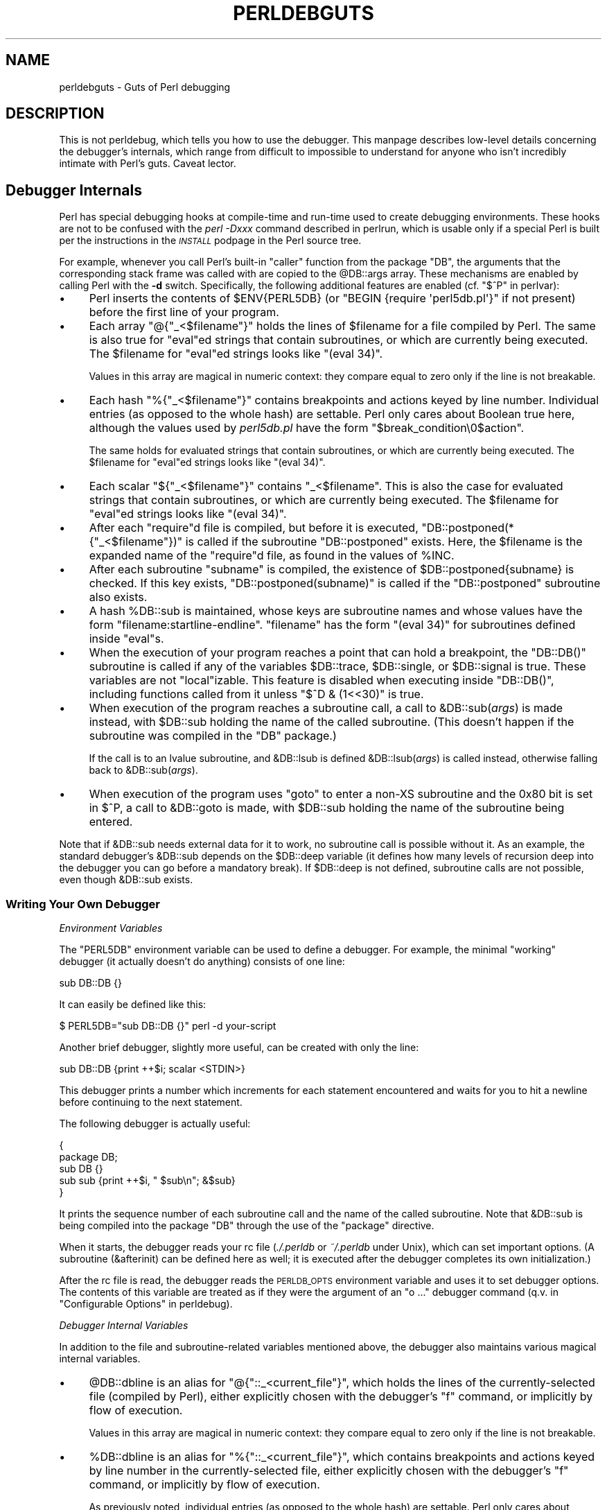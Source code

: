 .\" Automatically generated by Pod::Man 4.07 (Pod::Simple 3.32)
.\"
.\" Standard preamble:
.\" ========================================================================
.de Sp \" Vertical space (when we can't use .PP)
.if t .sp .5v
.if n .sp
..
.de Vb \" Begin verbatim text
.ft CW
.nf
.ne \\$1
..
.de Ve \" End verbatim text
.ft R
.fi
..
.\" Set up some character translations and predefined strings.  \*(-- will
.\" give an unbreakable dash, \*(PI will give pi, \*(L" will give a left
.\" double quote, and \*(R" will give a right double quote.  \*(C+ will
.\" give a nicer C++.  Capital omega is used to do unbreakable dashes and
.\" therefore won't be available.  \*(C` and \*(C' expand to `' in nroff,
.\" nothing in troff, for use with C<>.
.tr \(*W-
.ds C+ C\v'-.1v'\h'-1p'\s-2+\h'-1p'+\s0\v'.1v'\h'-1p'
.ie n \{\
.    ds -- \(*W-
.    ds PI pi
.    if (\n(.H=4u)&(1m=24u) .ds -- \(*W\h'-12u'\(*W\h'-12u'-\" diablo 10 pitch
.    if (\n(.H=4u)&(1m=20u) .ds -- \(*W\h'-12u'\(*W\h'-8u'-\"  diablo 12 pitch
.    ds L" ""
.    ds R" ""
.    ds C` ""
.    ds C' ""
'br\}
.el\{\
.    ds -- \|\(em\|
.    ds PI \(*p
.    ds L" ``
.    ds R" ''
.    ds C`
.    ds C'
'br\}
.\"
.\" Escape single quotes in literal strings from groff's Unicode transform.
.ie \n(.g .ds Aq \(aq
.el       .ds Aq '
.\"
.\" If the F register is >0, we'll generate index entries on stderr for
.\" titles (.TH), headers (.SH), subsections (.SS), items (.Ip), and index
.\" entries marked with X<> in POD.  Of course, you'll have to process the
.\" output yourself in some meaningful fashion.
.\"
.\" Avoid warning from groff about undefined register 'F'.
.de IX
..
.if !\nF .nr F 0
.if \nF>0 \{\
.    de IX
.    tm Index:\\$1\t\\n%\t"\\$2"
..
.    if !\nF==2 \{\
.        nr % 0
.        nr F 2
.    \}
.\}
.\"
.\" Accent mark definitions (@(#)ms.acc 1.5 88/02/08 SMI; from UCB 4.2).
.\" Fear.  Run.  Save yourself.  No user-serviceable parts.
.    \" fudge factors for nroff and troff
.if n \{\
.    ds #H 0
.    ds #V .8m
.    ds #F .3m
.    ds #[ \f1
.    ds #] \fP
.\}
.if t \{\
.    ds #H ((1u-(\\\\n(.fu%2u))*.13m)
.    ds #V .6m
.    ds #F 0
.    ds #[ \&
.    ds #] \&
.\}
.    \" simple accents for nroff and troff
.if n \{\
.    ds ' \&
.    ds ` \&
.    ds ^ \&
.    ds , \&
.    ds ~ ~
.    ds /
.\}
.if t \{\
.    ds ' \\k:\h'-(\\n(.wu*8/10-\*(#H)'\'\h"|\\n:u"
.    ds ` \\k:\h'-(\\n(.wu*8/10-\*(#H)'\`\h'|\\n:u'
.    ds ^ \\k:\h'-(\\n(.wu*10/11-\*(#H)'^\h'|\\n:u'
.    ds , \\k:\h'-(\\n(.wu*8/10)',\h'|\\n:u'
.    ds ~ \\k:\h'-(\\n(.wu-\*(#H-.1m)'~\h'|\\n:u'
.    ds / \\k:\h'-(\\n(.wu*8/10-\*(#H)'\z\(sl\h'|\\n:u'
.\}
.    \" troff and (daisy-wheel) nroff accents
.ds : \\k:\h'-(\\n(.wu*8/10-\*(#H+.1m+\*(#F)'\v'-\*(#V'\z.\h'.2m+\*(#F'.\h'|\\n:u'\v'\*(#V'
.ds 8 \h'\*(#H'\(*b\h'-\*(#H'
.ds o \\k:\h'-(\\n(.wu+\w'\(de'u-\*(#H)/2u'\v'-.3n'\*(#[\z\(de\v'.3n'\h'|\\n:u'\*(#]
.ds d- \h'\*(#H'\(pd\h'-\w'~'u'\v'-.25m'\f2\(hy\fP\v'.25m'\h'-\*(#H'
.ds D- D\\k:\h'-\w'D'u'\v'-.11m'\z\(hy\v'.11m'\h'|\\n:u'
.ds th \*(#[\v'.3m'\s+1I\s-1\v'-.3m'\h'-(\w'I'u*2/3)'\s-1o\s+1\*(#]
.ds Th \*(#[\s+2I\s-2\h'-\w'I'u*3/5'\v'-.3m'o\v'.3m'\*(#]
.ds ae a\h'-(\w'a'u*4/10)'e
.ds Ae A\h'-(\w'A'u*4/10)'E
.    \" corrections for vroff
.if v .ds ~ \\k:\h'-(\\n(.wu*9/10-\*(#H)'\s-2\u~\d\s+2\h'|\\n:u'
.if v .ds ^ \\k:\h'-(\\n(.wu*10/11-\*(#H)'\v'-.4m'^\v'.4m'\h'|\\n:u'
.    \" for low resolution devices (crt and lpr)
.if \n(.H>23 .if \n(.V>19 \
\{\
.    ds : e
.    ds 8 ss
.    ds o a
.    ds d- d\h'-1'\(ga
.    ds D- D\h'-1'\(hy
.    ds th \o'bp'
.    ds Th \o'LP'
.    ds ae ae
.    ds Ae AE
.\}
.rm #[ #] #H #V #F C
.\" ========================================================================
.\"
.IX Title "PERLDEBGUTS 1"
.TH PERLDEBGUTS 1 "2016-06-23" "perl v5.24.0" "Perl Programmers Reference Guide"
.\" For nroff, turn off justification.  Always turn off hyphenation; it makes
.\" way too many mistakes in technical documents.
.if n .ad l
.nh
.SH "NAME"
perldebguts \- Guts of Perl debugging
.SH "DESCRIPTION"
.IX Header "DESCRIPTION"
This is not perldebug, which tells you how to use
the debugger.  This manpage describes low-level details concerning
the debugger's internals, which range from difficult to impossible
to understand for anyone who isn't incredibly intimate with Perl's guts.
Caveat lector.
.SH "Debugger Internals"
.IX Header "Debugger Internals"
Perl has special debugging hooks at compile-time and run-time used
to create debugging environments.  These hooks are not to be confused
with the \fIperl \-Dxxx\fR command described in perlrun, which is
usable only if a special Perl is built per the instructions in the
\&\fI\s-1INSTALL\s0\fR podpage in the Perl source tree.
.PP
For example, whenever you call Perl's built-in \f(CW\*(C`caller\*(C'\fR function
from the package \f(CW\*(C`DB\*(C'\fR, the arguments that the corresponding stack
frame was called with are copied to the \f(CW@DB::args\fR array.  These
mechanisms are enabled by calling Perl with the \fB\-d\fR switch.
Specifically, the following additional features are enabled
(cf. \*(L"$^P\*(R" in perlvar):
.IP "\(bu" 4
Perl inserts the contents of \f(CW$ENV{PERL5DB}\fR (or \f(CW\*(C`BEGIN {require
\&\*(Aqperl5db.pl\*(Aq}\*(C'\fR if not present) before the first line of your program.
.IP "\(bu" 4
Each array \f(CW\*(C`@{"_<$filename"}\*(C'\fR holds the lines of \f(CW$filename\fR for a
file compiled by Perl.  The same is also true for \f(CW\*(C`eval\*(C'\fRed strings
that contain subroutines, or which are currently being executed.
The \f(CW$filename\fR for \f(CW\*(C`eval\*(C'\fRed strings looks like \f(CW\*(C`(eval 34)\*(C'\fR.
.Sp
Values in this array are magical in numeric context: they compare
equal to zero only if the line is not breakable.
.IP "\(bu" 4
Each hash \f(CW\*(C`%{"_<$filename"}\*(C'\fR contains breakpoints and actions keyed
by line number.  Individual entries (as opposed to the whole hash)
are settable.  Perl only cares about Boolean true here, although
the values used by \fIperl5db.pl\fR have the form
\&\f(CW"$break_condition\e0$action"\fR.
.Sp
The same holds for evaluated strings that contain subroutines, or
which are currently being executed.  The \f(CW$filename\fR for \f(CW\*(C`eval\*(C'\fRed strings
looks like \f(CW\*(C`(eval 34)\*(C'\fR.
.IP "\(bu" 4
Each scalar \f(CW\*(C`${"_<$filename"}\*(C'\fR contains \f(CW"_<$filename"\fR.  This is
also the case for evaluated strings that contain subroutines, or
which are currently being executed.  The \f(CW$filename\fR for \f(CW\*(C`eval\*(C'\fRed
strings looks like \f(CW\*(C`(eval 34)\*(C'\fR.
.IP "\(bu" 4
After each \f(CW\*(C`require\*(C'\fRd file is compiled, but before it is executed,
\&\f(CW\*(C`DB::postponed(*{"_<$filename"})\*(C'\fR is called if the subroutine
\&\f(CW\*(C`DB::postponed\*(C'\fR exists.  Here, the \f(CW$filename\fR is the expanded name of
the \f(CW\*(C`require\*(C'\fRd file, as found in the values of \f(CW%INC\fR.
.IP "\(bu" 4
After each subroutine \f(CW\*(C`subname\*(C'\fR is compiled, the existence of
\&\f(CW$DB::postponed{subname}\fR is checked.  If this key exists,
\&\f(CW\*(C`DB::postponed(subname)\*(C'\fR is called if the \f(CW\*(C`DB::postponed\*(C'\fR subroutine
also exists.
.IP "\(bu" 4
A hash \f(CW%DB::sub\fR is maintained, whose keys are subroutine names
and whose values have the form \f(CW\*(C`filename:startline\-endline\*(C'\fR.
\&\f(CW\*(C`filename\*(C'\fR has the form \f(CW\*(C`(eval 34)\*(C'\fR for subroutines defined inside
\&\f(CW\*(C`eval\*(C'\fRs.
.IP "\(bu" 4
When the execution of your program reaches a point that can hold a
breakpoint, the \f(CW\*(C`DB::DB()\*(C'\fR subroutine is called if any of the variables
\&\f(CW$DB::trace\fR, \f(CW$DB::single\fR, or \f(CW$DB::signal\fR is true.  These variables
are not \f(CW\*(C`local\*(C'\fRizable.  This feature is disabled when executing
inside \f(CW\*(C`DB::DB()\*(C'\fR, including functions called from it 
unless \f(CW\*(C`$^D & (1<<30)\*(C'\fR is true.
.IP "\(bu" 4
When execution of the program reaches a subroutine call, a call to
\&\f(CW&DB::sub\fR(\fIargs\fR) is made instead, with \f(CW$DB::sub\fR holding the
name of the called subroutine. (This doesn't happen if the subroutine
was compiled in the \f(CW\*(C`DB\*(C'\fR package.)
.Sp
If the call is to an lvalue subroutine, and \f(CW&DB::lsub\fR
is defined \f(CW&DB::lsub\fR(\fIargs\fR) is called instead, otherwise falling
back to \f(CW&DB::sub\fR(\fIargs\fR).
.IX Xref "&DB::lsub"
.IP "\(bu" 4
When execution of the program uses \f(CW\*(C`goto\*(C'\fR to enter a non-XS
subroutine and the 0x80 bit is set in \f(CW$^P\fR, a call to \f(CW&DB::goto\fR
is made, with \f(CW$DB::sub\fR holding the name of the subroutine being
entered.
.PP
Note that if \f(CW&DB::sub\fR needs external data for it to work, no
subroutine call is possible without it. As an example, the standard
debugger's \f(CW&DB::sub\fR depends on the \f(CW$DB::deep\fR variable
(it defines how many levels of recursion deep into the debugger you can go
before a mandatory break).  If \f(CW$DB::deep\fR is not defined, subroutine
calls are not possible, even though \f(CW&DB::sub\fR exists.
.SS "Writing Your Own Debugger"
.IX Subsection "Writing Your Own Debugger"
\fIEnvironment Variables\fR
.IX Subsection "Environment Variables"
.PP
The \f(CW\*(C`PERL5DB\*(C'\fR environment variable can be used to define a debugger.
For example, the minimal \*(L"working\*(R" debugger (it actually doesn't do anything)
consists of one line:
.PP
.Vb 1
\&  sub DB::DB {}
.Ve
.PP
It can easily be defined like this:
.PP
.Vb 1
\&  $ PERL5DB="sub DB::DB {}" perl \-d your\-script
.Ve
.PP
Another brief debugger, slightly more useful, can be created
with only the line:
.PP
.Vb 1
\&  sub DB::DB {print ++$i; scalar <STDIN>}
.Ve
.PP
This debugger prints a number which increments for each statement
encountered and waits for you to hit a newline before continuing
to the next statement.
.PP
The following debugger is actually useful:
.PP
.Vb 5
\&  {
\&    package DB;
\&    sub DB  {}
\&    sub sub {print ++$i, " $sub\en"; &$sub}
\&  }
.Ve
.PP
It prints the sequence number of each subroutine call and the name of the
called subroutine.  Note that \f(CW&DB::sub\fR is being compiled into the
package \f(CW\*(C`DB\*(C'\fR through the use of the \f(CW\*(C`package\*(C'\fR directive.
.PP
When it starts, the debugger reads your rc file (\fI./.perldb\fR or
\&\fI~/.perldb\fR under Unix), which can set important options.
(A subroutine (\f(CW&afterinit\fR) can be defined here as well; it is executed
after the debugger completes its own initialization.)
.PP
After the rc file is read, the debugger reads the \s-1PERLDB_OPTS\s0
environment variable and uses it to set debugger options. The
contents of this variable are treated as if they were the argument
of an \f(CW\*(C`o ...\*(C'\fR debugger command (q.v. in \*(L"Configurable Options\*(R" in perldebug).
.PP
\fIDebugger Internal Variables\fR
.IX Subsection "Debugger Internal Variables"
.PP
In addition to the file and subroutine-related variables mentioned above,
the debugger also maintains various magical internal variables.
.IP "\(bu" 4
\&\f(CW@DB::dbline\fR is an alias for \f(CW\*(C`@{"::_<current_file"}\*(C'\fR, which
holds the lines of the currently-selected file (compiled by Perl), either
explicitly chosen with the debugger's \f(CW\*(C`f\*(C'\fR command, or implicitly by flow
of execution.
.Sp
Values in this array are magical in numeric context: they compare
equal to zero only if the line is not breakable.
.IP "\(bu" 4
\&\f(CW%DB::dbline\fR is an alias for \f(CW\*(C`%{"::_<current_file"}\*(C'\fR, which
contains breakpoints and actions keyed by line number in
the currently-selected file, either explicitly chosen with the
debugger's \f(CW\*(C`f\*(C'\fR command, or implicitly by flow of execution.
.Sp
As previously noted, individual entries (as opposed to the whole hash)
are settable.  Perl only cares about Boolean true here, although
the values used by \fIperl5db.pl\fR have the form
\&\f(CW"$break_condition\e0$action"\fR.
.PP
\fIDebugger Customization Functions\fR
.IX Subsection "Debugger Customization Functions"
.PP
Some functions are provided to simplify customization.
.IP "\(bu" 4
See \*(L"Configurable Options\*(R" in perldebug for a description of options parsed by
\&\f(CW\*(C`DB::parse_options(string)\*(C'\fR.
.IP "\(bu" 4
\&\f(CW\*(C`DB::dump_trace(skip[,count])\*(C'\fR skips the specified number of frames
and returns a list containing information about the calling frames (all
of them, if \f(CW\*(C`count\*(C'\fR is missing).  Each entry is reference to a hash
with keys \f(CW\*(C`context\*(C'\fR (either \f(CW\*(C`.\*(C'\fR, \f(CW\*(C`$\*(C'\fR, or \f(CW\*(C`@\*(C'\fR), \f(CW\*(C`sub\*(C'\fR (subroutine
name, or info about \f(CW\*(C`eval\*(C'\fR), \f(CW\*(C`args\*(C'\fR (\f(CW\*(C`undef\*(C'\fR or a reference to
an array), \f(CW\*(C`file\*(C'\fR, and \f(CW\*(C`line\*(C'\fR.
.IP "\(bu" 4
\&\f(CW\*(C`DB::print_trace(FH, skip[, count[, short]])\*(C'\fR prints
formatted info about caller frames.  The last two functions may be
convenient as arguments to \f(CW\*(C`<\*(C'\fR, \f(CW\*(C`<<\*(C'\fR commands.
.PP
Note that any variables and functions that are not documented in
this manpages (or in perldebug) are considered for internal   
use only, and as such are subject to change without notice.
.SH "Frame Listing Output Examples"
.IX Header "Frame Listing Output Examples"
The \f(CW\*(C`frame\*(C'\fR option can be used to control the output of frame 
information.  For example, contrast this expression trace:
.PP
.Vb 2
\& $ perl \-de 42
\& Stack dump during die enabled outside of evals.
\&
\& Loading DB routines from perl5db.pl patch level 0.94
\& Emacs support available.
\&
\& Enter h or \*(Aqh h\*(Aq for help.
\&
\& main::(\-e:1):   0
\&   DB<1> sub foo { 14 }
\&
\&   DB<2> sub bar { 3 }
\&
\&   DB<3> t print foo() * bar()
\& main::((eval 172):3):   print foo() + bar();
\& main::foo((eval 168):2):
\& main::bar((eval 170):2):
\& 42
.Ve
.PP
with this one, once the \f(CW\*(C`o\*(C'\fRption \f(CW\*(C`frame=2\*(C'\fR has been set:
.PP
.Vb 11
\&   DB<4> o f=2
\&                frame = \*(Aq2\*(Aq
\&   DB<5> t print foo() * bar()
\& 3:      foo() * bar()
\& entering main::foo
\&  2:     sub foo { 14 };
\& exited main::foo
\& entering main::bar
\&  2:     sub bar { 3 };
\& exited main::bar
\& 42
.Ve
.PP
By way of demonstration, we present below a laborious listing
resulting from setting your \f(CW\*(C`PERLDB_OPTS\*(C'\fR environment variable to
the value \f(CW\*(C`f=n N\*(C'\fR, and running \fIperl \-d \-V\fR from the command line.
Examples using various values of \f(CW\*(C`n\*(C'\fR are shown to give you a feel
for the difference between settings.  Long though it may be, this
is not a complete listing, but only excerpts.
.IP "1." 4
.Vb 10
\& entering main::BEGIN
\&  entering Config::BEGIN
\&   Package lib/Exporter.pm.
\&   Package lib/Carp.pm.
\&  Package lib/Config.pm.
\&  entering Config::TIEHASH
\&  entering Exporter::import
\&   entering Exporter::export
\& entering Config::myconfig
\&  entering Config::FETCH
\&  entering Config::FETCH
\&  entering Config::FETCH
\&  entering Config::FETCH
.Ve
.IP "2." 4
.Vb 10
\& entering main::BEGIN
\&  entering Config::BEGIN
\&   Package lib/Exporter.pm.
\&   Package lib/Carp.pm.
\&  exited Config::BEGIN
\&  Package lib/Config.pm.
\&  entering Config::TIEHASH
\&  exited Config::TIEHASH
\&  entering Exporter::import
\&   entering Exporter::export
\&   exited Exporter::export
\&  exited Exporter::import
\& exited main::BEGIN
\& entering Config::myconfig
\&  entering Config::FETCH
\&  exited Config::FETCH
\&  entering Config::FETCH
\&  exited Config::FETCH
\&  entering Config::FETCH
.Ve
.IP "3." 4
.Vb 10
\& in  $=main::BEGIN() from /dev/null:0
\&  in  $=Config::BEGIN() from lib/Config.pm:2
\&   Package lib/Exporter.pm.
\&   Package lib/Carp.pm.
\&  Package lib/Config.pm.
\&  in  $=Config::TIEHASH(\*(AqConfig\*(Aq) from lib/Config.pm:644
\&  in  $=Exporter::import(\*(AqConfig\*(Aq, \*(Aqmyconfig\*(Aq, \*(Aqconfig_vars\*(Aq) from /dev/null:0
\&   in  $=Exporter::export(\*(AqConfig\*(Aq, \*(Aqmain\*(Aq, \*(Aqmyconfig\*(Aq, \*(Aqconfig_vars\*(Aq) from li
\& in  @=Config::myconfig() from /dev/null:0
\&  in  $=Config::FETCH(ref(Config), \*(Aqpackage\*(Aq) from lib/Config.pm:574
\&  in  $=Config::FETCH(ref(Config), \*(Aqbaserev\*(Aq) from lib/Config.pm:574
\&  in  $=Config::FETCH(ref(Config), \*(AqPERL_VERSION\*(Aq) from lib/Config.pm:574
\&  in  $=Config::FETCH(ref(Config), \*(AqPERL_SUBVERSION\*(Aq) from lib/Config.pm:574
\&  in  $=Config::FETCH(ref(Config), \*(Aqosname\*(Aq) from lib/Config.pm:574
\&  in  $=Config::FETCH(ref(Config), \*(Aqosvers\*(Aq) from lib/Config.pm:574
.Ve
.IP "4." 4
.Vb 10
\& in  $=main::BEGIN() from /dev/null:0
\&  in  $=Config::BEGIN() from lib/Config.pm:2
\&   Package lib/Exporter.pm.
\&   Package lib/Carp.pm.
\&  out $=Config::BEGIN() from lib/Config.pm:0
\&  Package lib/Config.pm.
\&  in  $=Config::TIEHASH(\*(AqConfig\*(Aq) from lib/Config.pm:644
\&  out $=Config::TIEHASH(\*(AqConfig\*(Aq) from lib/Config.pm:644
\&  in  $=Exporter::import(\*(AqConfig\*(Aq, \*(Aqmyconfig\*(Aq, \*(Aqconfig_vars\*(Aq) from /dev/null:0
\&   in  $=Exporter::export(\*(AqConfig\*(Aq, \*(Aqmain\*(Aq, \*(Aqmyconfig\*(Aq, \*(Aqconfig_vars\*(Aq) from lib/
\&   out $=Exporter::export(\*(AqConfig\*(Aq, \*(Aqmain\*(Aq, \*(Aqmyconfig\*(Aq, \*(Aqconfig_vars\*(Aq) from lib/
\&  out $=Exporter::import(\*(AqConfig\*(Aq, \*(Aqmyconfig\*(Aq, \*(Aqconfig_vars\*(Aq) from /dev/null:0
\& out $=main::BEGIN() from /dev/null:0
\& in  @=Config::myconfig() from /dev/null:0
\&  in  $=Config::FETCH(ref(Config), \*(Aqpackage\*(Aq) from lib/Config.pm:574
\&  out $=Config::FETCH(ref(Config), \*(Aqpackage\*(Aq) from lib/Config.pm:574
\&  in  $=Config::FETCH(ref(Config), \*(Aqbaserev\*(Aq) from lib/Config.pm:574
\&  out $=Config::FETCH(ref(Config), \*(Aqbaserev\*(Aq) from lib/Config.pm:574
\&  in  $=Config::FETCH(ref(Config), \*(AqPERL_VERSION\*(Aq) from lib/Config.pm:574
\&  out $=Config::FETCH(ref(Config), \*(AqPERL_VERSION\*(Aq) from lib/Config.pm:574
\&  in  $=Config::FETCH(ref(Config), \*(AqPERL_SUBVERSION\*(Aq) from lib/Config.pm:574
.Ve
.IP "5." 4
.Vb 10
\& in  $=main::BEGIN() from /dev/null:0
\&  in  $=Config::BEGIN() from lib/Config.pm:2
\&   Package lib/Exporter.pm.
\&   Package lib/Carp.pm.
\&  out $=Config::BEGIN() from lib/Config.pm:0
\&  Package lib/Config.pm.
\&  in  $=Config::TIEHASH(\*(AqConfig\*(Aq) from lib/Config.pm:644
\&  out $=Config::TIEHASH(\*(AqConfig\*(Aq) from lib/Config.pm:644
\&  in  $=Exporter::import(\*(AqConfig\*(Aq, \*(Aqmyconfig\*(Aq, \*(Aqconfig_vars\*(Aq) from /dev/null:0
\&   in  $=Exporter::export(\*(AqConfig\*(Aq, \*(Aqmain\*(Aq, \*(Aqmyconfig\*(Aq, \*(Aqconfig_vars\*(Aq) from lib/E
\&   out $=Exporter::export(\*(AqConfig\*(Aq, \*(Aqmain\*(Aq, \*(Aqmyconfig\*(Aq, \*(Aqconfig_vars\*(Aq) from lib/E
\&  out $=Exporter::import(\*(AqConfig\*(Aq, \*(Aqmyconfig\*(Aq, \*(Aqconfig_vars\*(Aq) from /dev/null:0
\& out $=main::BEGIN() from /dev/null:0
\& in  @=Config::myconfig() from /dev/null:0
\&  in  $=Config::FETCH(\*(AqConfig=HASH(0x1aa444)\*(Aq, \*(Aqpackage\*(Aq) from lib/Config.pm:574
\&  out $=Config::FETCH(\*(AqConfig=HASH(0x1aa444)\*(Aq, \*(Aqpackage\*(Aq) from lib/Config.pm:574
\&  in  $=Config::FETCH(\*(AqConfig=HASH(0x1aa444)\*(Aq, \*(Aqbaserev\*(Aq) from lib/Config.pm:574
\&  out $=Config::FETCH(\*(AqConfig=HASH(0x1aa444)\*(Aq, \*(Aqbaserev\*(Aq) from lib/Config.pm:574
.Ve
.IP "6." 4
.Vb 10
\& in  $=CODE(0x15eca4)() from /dev/null:0
\&  in  $=CODE(0x182528)() from lib/Config.pm:2
\&   Package lib/Exporter.pm.
\&  out $=CODE(0x182528)() from lib/Config.pm:0
\&  scalar context return from CODE(0x182528): undef
\&  Package lib/Config.pm.
\&  in  $=Config::TIEHASH(\*(AqConfig\*(Aq) from lib/Config.pm:628
\&  out $=Config::TIEHASH(\*(AqConfig\*(Aq) from lib/Config.pm:628
\&  scalar context return from Config::TIEHASH:   empty hash
\&  in  $=Exporter::import(\*(AqConfig\*(Aq, \*(Aqmyconfig\*(Aq, \*(Aqconfig_vars\*(Aq) from /dev/null:0
\&   in  $=Exporter::export(\*(AqConfig\*(Aq, \*(Aqmain\*(Aq, \*(Aqmyconfig\*(Aq, \*(Aqconfig_vars\*(Aq) from lib/Exporter.pm:171
\&   out $=Exporter::export(\*(AqConfig\*(Aq, \*(Aqmain\*(Aq, \*(Aqmyconfig\*(Aq, \*(Aqconfig_vars\*(Aq) from lib/Exporter.pm:171
\&   scalar context return from Exporter::export: \*(Aq\*(Aq
\&  out $=Exporter::import(\*(AqConfig\*(Aq, \*(Aqmyconfig\*(Aq, \*(Aqconfig_vars\*(Aq) from /dev/null:0
\&  scalar context return from Exporter::import: \*(Aq\*(Aq
.Ve
.PP
In all cases shown above, the line indentation shows the call tree.
If bit 2 of \f(CW\*(C`frame\*(C'\fR is set, a line is printed on exit from a
subroutine as well.  If bit 4 is set, the arguments are printed
along with the caller info.  If bit 8 is set, the arguments are
printed even if they are tied or references.  If bit 16 is set, the
return value is printed, too.
.PP
When a package is compiled, a line like this
.PP
.Vb 1
\&    Package lib/Carp.pm.
.Ve
.PP
is printed with proper indentation.
.SH "Debugging Regular Expressions"
.IX Header "Debugging Regular Expressions"
There are two ways to enable debugging output for regular expressions.
.PP
If your perl is compiled with \f(CW\*(C`\-DDEBUGGING\*(C'\fR, you may use the
\&\fB\-Dr\fR flag on the command line.
.PP
Otherwise, one can \f(CW\*(C`use re \*(Aqdebug\*(Aq\*(C'\fR, which has effects at
compile time and run time.  Since Perl 5.9.5, this pragma is lexically
scoped.
.SS "Compile-time Output"
.IX Subsection "Compile-time Output"
The debugging output at compile time looks like this:
.PP
.Vb 10
\&  Compiling REx \*(Aq[bc]d(ef*g)+h[ij]k$\*(Aq
\&  size 45 Got 364 bytes for offset annotations.
\&  first at 1
\&  rarest char g at 0
\&  rarest char d at 0
\&     1: ANYOF[bc](12)
\&    12: EXACT <d>(14)
\&    14: CURLYX[0] {1,32767}(28)
\&    16:   OPEN1(18)
\&    18:     EXACT <e>(20)
\&    20:     STAR(23)
\&    21:       EXACT <f>(0)
\&    23:     EXACT <g>(25)
\&    25:   CLOSE1(27)
\&    27:   WHILEM[1/1](0)
\&    28: NOTHING(29)
\&    29: EXACT <h>(31)
\&    31: ANYOF[ij](42)
\&    42: EXACT <k>(44)
\&    44: EOL(45)
\&    45: END(0)
\&  anchored \*(Aqde\*(Aq at 1 floating \*(Aqgh\*(Aq at 3..2147483647 (checking floating) 
\&        stclass \*(AqANYOF[bc]\*(Aq minlen 7 
\&  Offsets: [45]
\&        1[4] 0[0] 0[0] 0[0] 0[0] 0[0] 0[0] 0[0] 0[0] 0[0] 0[0] 5[1]
\&        0[0] 12[1] 0[0] 6[1] 0[0] 7[1] 0[0] 9[1] 8[1] 0[0] 10[1] 0[0]
\&        11[1] 0[0] 12[0] 12[0] 13[1] 0[0] 14[4] 0[0] 0[0] 0[0] 0[0]
\&        0[0] 0[0] 0[0] 0[0] 0[0] 0[0] 18[1] 0[0] 19[1] 20[0]  
\&  Omitting $\` $& $\*(Aq support.
.Ve
.PP
The first line shows the pre-compiled form of the regex.  The second
shows the size of the compiled form (in arbitrary units, usually
4\-byte words) and the total number of bytes allocated for the
offset/length table, usually 4+\f(CW\*(C`size\*(C'\fR*8.  The next line shows the
label \fIid\fR of the first node that does a match.
.PP
The
.PP
.Vb 2
\&  anchored \*(Aqde\*(Aq at 1 floating \*(Aqgh\*(Aq at 3..2147483647 (checking floating) 
\&        stclass \*(AqANYOF[bc]\*(Aq minlen 7
.Ve
.PP
line (split into two lines above) contains optimizer
information.  In the example shown, the optimizer found that the match 
should contain a substring \f(CW\*(C`de\*(C'\fR at offset 1, plus substring \f(CW\*(C`gh\*(C'\fR
at some offset between 3 and infinity.  Moreover, when checking for
these substrings (to abandon impossible matches quickly), Perl will check
for the substring \f(CW\*(C`gh\*(C'\fR before checking for the substring \f(CW\*(C`de\*(C'\fR.  The
optimizer may also use the knowledge that the match starts (at the
\&\f(CW\*(C`first\*(C'\fR \fIid\fR) with a character class, and no string 
shorter than 7 characters can possibly match.
.PP
The fields of interest which may appear in this line are
.ie n .IP """anchored"" \fI\s-1STRING\s0\fR ""at"" \fI\s-1POS\s0\fR" 4
.el .IP "\f(CWanchored\fR \fI\s-1STRING\s0\fR \f(CWat\fR \fI\s-1POS\s0\fR" 4
.IX Item "anchored STRING at POS"
.PD 0
.ie n .IP """floating"" \fI\s-1STRING\s0\fR ""at"" \fI\s-1POS1..POS2\s0\fR" 4
.el .IP "\f(CWfloating\fR \fI\s-1STRING\s0\fR \f(CWat\fR \fI\s-1POS1..POS2\s0\fR" 4
.IX Item "floating STRING at POS1..POS2"
.PD
See above.
.ie n .IP """matching floating/anchored""" 4
.el .IP "\f(CWmatching floating/anchored\fR" 4
.IX Item "matching floating/anchored"
Which substring to check first.
.ie n .IP """minlen""" 4
.el .IP "\f(CWminlen\fR" 4
.IX Item "minlen"
The minimal length of the match.
.ie n .IP """stclass"" \fI\s-1TYPE\s0\fR" 4
.el .IP "\f(CWstclass\fR \fI\s-1TYPE\s0\fR" 4
.IX Item "stclass TYPE"
Type of first matching node.
.ie n .IP """noscan""" 4
.el .IP "\f(CWnoscan\fR" 4
.IX Item "noscan"
Don't scan for the found substrings.
.ie n .IP """isall""" 4
.el .IP "\f(CWisall\fR" 4
.IX Item "isall"
Means that the optimizer information is all that the regular
expression contains, and thus one does not need to enter the regex engine at
all.
.ie n .IP """GPOS""" 4
.el .IP "\f(CWGPOS\fR" 4
.IX Item "GPOS"
Set if the pattern contains \f(CW\*(C`\eG\*(C'\fR.
.ie n .IP """plus""" 4
.el .IP "\f(CWplus\fR" 4
.IX Item "plus"
Set if the pattern starts with a repeated char (as in \f(CW\*(C`x+y\*(C'\fR).
.ie n .IP """implicit""" 4
.el .IP "\f(CWimplicit\fR" 4
.IX Item "implicit"
Set if the pattern starts with \f(CW\*(C`.*\*(C'\fR.
.ie n .IP """with eval""" 4
.el .IP "\f(CWwith eval\fR" 4
.IX Item "with eval"
Set if the pattern contain eval-groups, such as \f(CW\*(C`(?{ code })\*(C'\fR and
\&\f(CW\*(C`(??{ code })\*(C'\fR.
.ie n .IP """anchored(TYPE)""" 4
.el .IP "\f(CWanchored(TYPE)\fR" 4
.IX Item "anchored(TYPE)"
If the pattern may match only at a handful of places, with \f(CW\*(C`TYPE\*(C'\fR
being \f(CW\*(C`SBOL\*(C'\fR, \f(CW\*(C`MBOL\*(C'\fR, or \f(CW\*(C`GPOS\*(C'\fR.  See the table below.
.PP
If a substring is known to match at end-of-line only, it may be
followed by \f(CW\*(C`$\*(C'\fR, as in \f(CW\*(C`floating \*(Aqk\*(Aq$\*(C'\fR.
.PP
The optimizer-specific information is used to avoid entering (a slow) regex
engine on strings that will not definitely match.  If the \f(CW\*(C`isall\*(C'\fR flag
is set, a call to the regex engine may be avoided even when the optimizer
found an appropriate place for the match.
.PP
Above the optimizer section is the list of \fInodes\fR of the compiled
form of the regex.  Each line has format
.PP
\&\f(CW\*(C`   \*(C'\fR\fIid\fR: \fI\s-1TYPE\s0\fR \fIOPTIONAL-INFO\fR (\fInext-id\fR)
.SS "Types of Nodes"
.IX Subsection "Types of Nodes"
Here are the current possible types, with short descriptions:
.PP
.Vb 1
\& # TYPE arg\-description [num\-args] [longjump\-len] DESCRIPTION
\&
\& # Exit points
\&
\& END             no         End of program.
\& SUCCEED         no         Return from a subroutine, basically.
\&
\& # Line Start Anchors:
\& SBOL            no         Match "" at beginning of line: /^/, /\eA/
\& MBOL            no         Same, assuming multiline: /^/m
\&
\& # Line End Anchors:
\& SEOL            no         Match "" at end of line: /$/
\& MEOL            no         Same, assuming multiline: /$/m
\& EOS             no         Match "" at end of string: /\ez/
\&
\& # Match Start Anchors:
\& GPOS            no         Matches where last m//g left off.
\&
\& # Word Boundary Opcodes:
\& BOUND           no         Like BOUNDA for non\-utf8, otherwise match ""
\&                            between any Unicode \ew\eW or \eW\ew
\& BOUNDL          no         Like BOUND/BOUNDU, but \ew and \eW are defined
\&                            by current locale
\& BOUNDU          no         Match "" at any boundary of a given type
\&                            using Unicode rules
\& BOUNDA          no         Match "" at any boundary between \ew\eW or
\&                            \eW\ew, where \ew is [_a\-zA\-Z0\-9]
\& NBOUND          no         Like NBOUNDA for non\-utf8, otherwise match
\&                            "" between any Unicode \ew\ew or \eW\eW
\& NBOUNDL         no         Like NBOUND/NBOUNDU, but \ew and \eW are
\&                            defined by current locale
\& NBOUNDU         no         Match "" at any non\-boundary of a given type
\&                            using using Unicode rules
\& NBOUNDA         no         Match "" betweeen any \ew\ew or \eW\eW, where \ew
\&                            is [_a\-zA\-Z0\-9]
\&
\& # [Special] alternatives:
\& REG_ANY         no         Match any one character (except newline).
\& SANY            no         Match any one character.
\& ANYOF           sv 1       Match character in (or not in) this class,
\&                            single char match only
\& ANYOFD          sv 1       Like ANYOF, but /d is in effect
\& ANYOFL          sv 1       Like ANYOF, but /l is in effect
\&
\& # POSIX Character Classes:
\& POSIXD          none       Some [[:class:]] under /d; the FLAGS field
\&                            gives which one
\& POSIXL          none       Some [[:class:]] under /l; the FLAGS field
\&                            gives which one
\& POSIXU          none       Some [[:class:]] under /u; the FLAGS field
\&                            gives which one
\& POSIXA          none       Some [[:class:]] under /a; the FLAGS field
\&                            gives which one
\& NPOSIXD         none       complement of POSIXD, [[:^class:]]
\& NPOSIXL         none       complement of POSIXL, [[:^class:]]
\& NPOSIXU         none       complement of POSIXU, [[:^class:]]
\& NPOSIXA         none       complement of POSIXA, [[:^class:]]
\&
\& CLUMP           no         Match any extended grapheme cluster sequence
\&
\& # Alternation
\&
\& # BRANCH        The set of branches constituting a single choice are
\& #               hooked together with their "next" pointers, since
\& #               precedence prevents anything being concatenated to
\& #               any individual branch.  The "next" pointer of the last
\& #               BRANCH in a choice points to the thing following the
\& #               whole choice.  This is also where the final "next"
\& #               pointer of each individual branch points; each branch
\& #               starts with the operand node of a BRANCH node.
\& #
\& BRANCH          node       Match this alternative, or the next...
\&
\& # Literals
\&
\& EXACT           str        Match this string (preceded by length).
\& EXACTL          str        Like EXACT, but /l is in effect (used so
\&                            locale\-related warnings can be checked for).
\& EXACTF          str        Match this non\-UTF\-8 string (not guaranteed
\&                            to be folded) using /id rules (w/len).
\& EXACTFL         str        Match this string (not guaranteed to be
\&                            folded) using /il rules (w/len).
\& EXACTFU         str        Match this string (folded iff in UTF\-8,
\&                            length in folding doesn\*(Aqt change if not in
\&                            UTF\-8) using /iu rules (w/len).
\& EXACTFA         str        Match this string (not guaranteed to be
\&                            folded) using /iaa rules (w/len).
\&
\& EXACTFU_SS      str        Match this string (folded iff in UTF\-8,
\&                            length in folding may change even if not in
\&                            UTF\-8) using /iu rules (w/len).
\& EXACTFLU8       str        Rare cirucmstances: like EXACTFU, but is
\&                            under /l, UTF\-8, folded, and everything in
\&                            it is above 255.
\& EXACTFA_NO_TRIE str        Match this string (which is not trie\-able;
\&                            not guaranteed to be folded) using /iaa
\&                            rules (w/len).
\&
\& # Do nothing types
\&
\& NOTHING         no         Match empty string.
\& # A variant of above which delimits a group, thus stops optimizations
\& TAIL            no         Match empty string. Can jump here from
\&                            outside.
\&
\& # Loops
\&
\& # STAR,PLUS    \*(Aq?\*(Aq, and complex \*(Aq*\*(Aq and \*(Aq+\*(Aq, are implemented as
\& #               circular BRANCH structures.  Simple cases
\& #               (one character per match) are implemented with STAR
\& #               and PLUS for speed and to minimize recursive plunges.
\& #
\& STAR            node       Match this (simple) thing 0 or more times.
\& PLUS            node       Match this (simple) thing 1 or more times.
\&
\& CURLY           sv 2       Match this simple thing {n,m} times.
\& CURLYN          no 2       Capture next\-after\-this simple thing
\& CURLYM          no 2       Capture this medium\-complex thing {n,m}
\&                            times.
\& CURLYX          sv 2       Match this complex thing {n,m} times.
\&
\& # This terminator creates a loop structure for CURLYX
\& WHILEM          no         Do curly processing and see if rest matches.
\&
\& # Buffer related
\&
\& # OPEN,CLOSE,GROUPP     ...are numbered at compile time.
\& OPEN            num 1      Mark this point in input as start of #n.
\& CLOSE           num 1      Analogous to OPEN.
\&
\& REF             num 1      Match some already matched string
\& REFF            num 1      Match already matched string, folded using
\&                            native charset rules for non\-utf8
\& REFFL           num 1      Match already matched string, folded in loc.
\& REFFU           num 1      Match already matched string, folded using
\&                            unicode rules for non\-utf8
\& REFFA           num 1      Match already matched string, folded using
\&                            unicode rules for non\-utf8, no mixing ASCII,
\&                            non\-ASCII
\&
\& # Named references.  Code in regcomp.c assumes that these all are after
\& # the numbered references
\& NREF            no\-sv 1    Match some already matched string
\& NREFF           no\-sv 1    Match already matched string, folded using
\&                            native charset rules for non\-utf8
\& NREFFL          no\-sv 1    Match already matched string, folded in loc.
\& NREFFU          num 1      Match already matched string, folded using
\&                            unicode rules for non\-utf8
\& NREFFA          num 1      Match already matched string, folded using
\&                            unicode rules for non\-utf8, no mixing ASCII,
\&                            non\-ASCII
\&
\& # Support for long RE
\& LONGJMP         off 1 1    Jump far away.
\& BRANCHJ         off 1 1    BRANCH with long offset.
\&
\& # Special Case Regops
\& IFMATCH         off 1 2    Succeeds if the following matches.
\& UNLESSM         off 1 2    Fails if the following matches.
\& SUSPEND         off 1 1    "Independent" sub\-RE.
\& IFTHEN          off 1 1    Switch, should be preceded by switcher.
\& GROUPP          num 1      Whether the group matched.
\&
\& # The heavy worker
\&
\& EVAL            evl/flags  Execute some Perl code.
\&                 2L
\&
\& # Modifiers
\&
\& MINMOD          no         Next operator is not greedy.
\& LOGICAL         no         Next opcode should set the flag only.
\&
\& # This is not used yet
\& RENUM           off 1 1    Group with independently numbered parens.
\&
\& # Trie Related
\&
\& # Behave the same as A|LIST|OF|WORDS would. The \*(Aq..C\*(Aq variants
\& # have inline charclass data (ascii only), the \*(AqC\*(Aq store it in the
\& # structure.
\&
\& TRIE            trie 1     Match many EXACT(F[ALU]?)? at once.
\&                            flags==type
\& TRIEC           trie       Same as TRIE, but with embedded charclass
\&                 charclass  data
\&
\& AHOCORASICK     trie 1     Aho Corasick stclass. flags==type
\& AHOCORASICKC    trie       Same as AHOCORASICK, but with embedded
\&                 charclass  charclass data
\&
\& # Regex Subroutines
\& GOSUB           num/ofs 2L recurse to paren arg1 at (signed) ofs arg2
\&
\& # Special conditionals
\& NGROUPP         no\-sv 1    Whether the group matched.
\& INSUBP          num 1      Whether we are in a specific recurse.
\& DEFINEP         none 1     Never execute directly.
\&
\& # Backtracking Verbs
\& ENDLIKE         none       Used only for the type field of verbs
\& OPFAIL          no\-sv 1    Same as (?!), but with verb arg
\& ACCEPT          no\-sv/num  Accepts the current matched string, with
\&                 2L         verbar
\&
\& # Verbs With Arguments
\& VERB            no\-sv 1    Used only for the type field of verbs
\& PRUNE           no\-sv 1    Pattern fails at this startpoint if no\-
\&                            backtracking through this
\& MARKPOINT       no\-sv 1    Push the current location for rollback by
\&                            cut.
\& SKIP            no\-sv 1    On failure skip forward (to the mark) before
\&                            retrying
\& COMMIT          no\-sv 1    Pattern fails outright if backtracking
\&                            through this
\& CUTGROUP        no\-sv 1    On failure go to the next alternation in the
\&                            group
\&
\& # Control what to keep in $&.
\& KEEPS           no         $& begins here.
\&
\& # New charclass like patterns
\& LNBREAK         none       generic newline pattern
\&
\& # SPECIAL  REGOPS
\&
\& # This is not really a node, but an optimized away piece of a "long"
\& # node.  To simplify debugging output, we mark it as if it were a node
\& OPTIMIZED       off        Placeholder for dump.
\&
\& # Special opcode with the property that no opcode in a compiled program
\& # will ever be of this type. Thus it can be used as a flag value that
\& # no other opcode has been seen. END is used similarly, in that an END
\& # node cant be optimized. So END implies "unoptimizable" and PSEUDO
\& # mean "not seen anything to optimize yet".
\& PSEUDO          off        Pseudo opcode for internal use.
.Ve
.PP
Following the optimizer information is a dump of the offset/length
table, here split across several lines:
.PP
.Vb 5
\&  Offsets: [45]
\&        1[4] 0[0] 0[0] 0[0] 0[0] 0[0] 0[0] 0[0] 0[0] 0[0] 0[0] 5[1]
\&        0[0] 12[1] 0[0] 6[1] 0[0] 7[1] 0[0] 9[1] 8[1] 0[0] 10[1] 0[0]
\&        11[1] 0[0] 12[0] 12[0] 13[1] 0[0] 14[4] 0[0] 0[0] 0[0] 0[0]
\&        0[0] 0[0] 0[0] 0[0] 0[0] 0[0] 18[1] 0[0] 19[1] 20[0]
.Ve
.PP
The first line here indicates that the offset/length table contains 45
entries.  Each entry is a pair of integers, denoted by \f(CW\*(C`offset[length]\*(C'\fR.
Entries are numbered starting with 1, so entry #1 here is \f(CW\*(C`1[4]\*(C'\fR and
entry #12 is \f(CW\*(C`5[1]\*(C'\fR.  \f(CW\*(C`1[4]\*(C'\fR indicates that the node labeled \f(CW\*(C`1:\*(C'\fR
(the \f(CW\*(C`1: ANYOF[bc]\*(C'\fR) begins at character position 1 in the
pre-compiled form of the regex, and has a length of 4 characters.
\&\f(CW\*(C`5[1]\*(C'\fR in position 12 
indicates that the node labeled \f(CW\*(C`12:\*(C'\fR
(the \f(CW\*(C`12: EXACT <d>\*(C'\fR) begins at character position 5 in the
pre-compiled form of the regex, and has a length of 1 character.
\&\f(CW\*(C`12[1]\*(C'\fR in position 14 
indicates that the node labeled \f(CW\*(C`14:\*(C'\fR
(the \f(CW\*(C`14: CURLYX[0] {1,32767}\*(C'\fR) begins at character position 12 in the
pre-compiled form of the regex, and has a length of 1 character\-\-\-that
is, it corresponds to the \f(CW\*(C`+\*(C'\fR symbol in the precompiled regex.
.PP
\&\f(CW\*(C`0[0]\*(C'\fR items indicate that there is no corresponding node.
.SS "Run-time Output"
.IX Subsection "Run-time Output"
First of all, when doing a match, one may get no run-time output even
if debugging is enabled.  This means that the regex engine was never
entered and that all of the job was therefore done by the optimizer.
.PP
If the regex engine was entered, the output may look like this:
.PP
.Vb 10
\&  Matching \*(Aq[bc]d(ef*g)+h[ij]k$\*(Aq against \*(Aqabcdefg_\|_gh_\|_\*(Aq
\&    Setting an EVAL scope, savestack=3
\&     2 <ab> <cdefg_\|_gh_>    |  1: ANYOF
\&     3 <abc> <defg_\|_gh_>    | 11: EXACT <d>
\&     4 <abcd> <efg_\|_gh_>    | 13: CURLYX {1,32767}
\&     4 <abcd> <efg_\|_gh_>    | 26:   WHILEM
\&                                0 out of 1..32767  cc=effff31c
\&     4 <abcd> <efg_\|_gh_>    | 15:     OPEN1
\&     4 <abcd> <efg_\|_gh_>    | 17:     EXACT <e>
\&     5 <abcde> <fg_\|_gh_>    | 19:     STAR
\&                             EXACT <f> can match 1 times out of 32767...
\&    Setting an EVAL scope, savestack=3
\&     6 <bcdef> <g_\|_gh_\|_>    | 22:       EXACT <g>
\&     7 <bcdefg> <_\|_gh_\|_>    | 24:       CLOSE1
\&     7 <bcdefg> <_\|_gh_\|_>    | 26:       WHILEM
\&                                    1 out of 1..32767  cc=effff31c
\&    Setting an EVAL scope, savestack=12
\&     7 <bcdefg> <_\|_gh_\|_>    | 15:         OPEN1
\&     7 <bcdefg> <_\|_gh_\|_>    | 17:         EXACT <e>
\&       restoring \e1 to 4(4)..7
\&                                    failed, try continuation...
\&     7 <bcdefg> <_\|_gh_\|_>    | 27:         NOTHING
\&     7 <bcdefg> <_\|_gh_\|_>    | 28:         EXACT <h>
\&                                    failed...
\&                                failed...
.Ve
.PP
The most significant information in the output is about the particular \fInode\fR
of the compiled regex that is currently being tested against the target string.
The format of these lines is
.PP
\&\f(CW\*(C`    \*(C'\fR\fISTRING-OFFSET\fR <\fIPRE-STRING\fR> <\fIPOST-STRING\fR>   |\fI\s-1ID\s0\fR:  \fI\s-1TYPE\s0\fR
.PP
The \fI\s-1TYPE\s0\fR info is indented with respect to the backtracking level.
Other incidental information appears interspersed within.
.SH "Debugging Perl Memory Usage"
.IX Header "Debugging Perl Memory Usage"
Perl is a profligate wastrel when it comes to memory use.  There
is a saying that to estimate memory usage of Perl, assume a reasonable
algorithm for memory allocation, multiply that estimate by 10, and
while you still may miss the mark, at least you won't be quite so
astonished.  This is not absolutely true, but may provide a good
grasp of what happens.
.PP
Assume that an integer cannot take less than 20 bytes of memory, a
float cannot take less than 24 bytes, a string cannot take less
than 32 bytes (all these examples assume 32\-bit architectures, the
result are quite a bit worse on 64\-bit architectures).  If a variable
is accessed in two of three different ways (which require an integer,
a float, or a string), the memory footprint may increase yet another
20 bytes.  A sloppy \fImalloc\fR\|(3) implementation can inflate these
numbers dramatically.
.PP
On the opposite end of the scale, a declaration like
.PP
.Vb 1
\&  sub foo;
.Ve
.PP
may take up to 500 bytes of memory, depending on which release of Perl
you're running.
.PP
Anecdotal estimates of source-to-compiled code bloat suggest an
eightfold increase.  This means that the compiled form of reasonable
(normally commented, properly indented etc.) code will take
about eight times more space in memory than the code took
on disk.
.PP
The \fB\-DL\fR command-line switch is obsolete since circa Perl 5.6.0
(it was available only if Perl was built with \f(CW\*(C`\-DDEBUGGING\*(C'\fR).
The switch was used to track Perl's memory allocations and possible
memory leaks.  These days the use of malloc debugging tools like
\&\fIPurify\fR or \fIvalgrind\fR is suggested instead.  See also
\&\*(L"\s-1PERL_MEM_LOG\*(R"\s0 in perlhacktips.
.PP
One way to find out how much memory is being used by Perl data
structures is to install the Devel::Size module from \s-1CPAN:\s0 it gives
you the minimum number of bytes required to store a particular data
structure.  Please be mindful of the difference between the \fIsize()\fR
and \fItotal_size()\fR.
.PP
If Perl has been compiled using Perl's malloc you can analyze Perl
memory usage by setting \f(CW$ENV\fR{\s-1PERL_DEBUG_MSTATS\s0}.
.ie n .SS "Using $ENV{PERL_DEBUG_MSTATS}"
.el .SS "Using \f(CW$ENV{PERL_DEBUG_MSTATS}\fP"
.IX Subsection "Using $ENV{PERL_DEBUG_MSTATS}"
If your perl is using Perl's \fImalloc()\fR and was compiled with the
necessary switches (this is the default), then it will print memory
usage statistics after compiling your code when \f(CW\*(C`$ENV{PERL_DEBUG_MSTATS}
> 1\*(C'\fR, and before termination of the program when \f(CW\*(C`$ENV{PERL_DEBUG_MSTATS} >= 1\*(C'\fR.  The report format is similar to
the following example:
.PP
.Vb 10
\& $ PERL_DEBUG_MSTATS=2 perl \-e "require Carp"
\& Memory allocation statistics after compilation: (buckets 4(4)..8188(8192)
\&    14216 free:   130   117    28     7     9   0   2     2   1 0 0
\&                437    61    36     0     5
\&    60924 used:   125   137   161    55     7   8   6    16   2 0 1
\&                 74   109   304    84    20
\& Total sbrk(): 77824/21:119. Odd ends: pad+heads+chain+tail: 0+636+0+2048.
\& Memory allocation statistics after execution:   (buckets 4(4)..8188(8192)
\&    30888 free:   245    78    85    13     6   2   1     3   2 0 1
\&                315   162    39    42    11
\&   175816 used:   265   176  1112   111    26  22  11    27   2 1 1
\&                196   178  1066   798    39
\& Total sbrk(): 215040/47:145. Odd ends: pad+heads+chain+tail: 0+2192+0+6144.
.Ve
.PP
It is possible to ask for such a statistic at arbitrary points in
your execution using the \fImstat()\fR function out of the standard
Devel::Peek module.
.PP
Here is some explanation of that format:
.ie n .IP """buckets SMALLEST(APPROX)..GREATEST(APPROX)""" 4
.el .IP "\f(CWbuckets SMALLEST(APPROX)..GREATEST(APPROX)\fR" 4
.IX Item "buckets SMALLEST(APPROX)..GREATEST(APPROX)"
Perl's \fImalloc()\fR uses bucketed allocations.  Every request is rounded
up to the closest bucket size available, and a bucket is taken from
the pool of buckets of that size.
.Sp
The line above describes the limits of buckets currently in use.
Each bucket has two sizes: memory footprint and the maximal size
of user data that can fit into this bucket.  Suppose in the above
example that the smallest bucket were size 4.  The biggest bucket
would have usable size 8188, and the memory footprint would be 8192.
.Sp
In a Perl built for debugging, some buckets may have negative usable
size.  This means that these buckets cannot (and will not) be used.
For larger buckets, the memory footprint may be one page greater
than a power of 2.  If so, the corresponding power of two is
printed in the \f(CW\*(C`APPROX\*(C'\fR field above.
.IP "Free/Used" 4
.IX Item "Free/Used"
The 1 or 2 rows of numbers following that correspond to the number
of buckets of each size between \f(CW\*(C`SMALLEST\*(C'\fR and \f(CW\*(C`GREATEST\*(C'\fR.  In
the first row, the sizes (memory footprints) of buckets are powers
of two\*(--or possibly one page greater.  In the second row, if present,
the memory footprints of the buckets are between the memory footprints
of two buckets \*(L"above\*(R".
.Sp
For example, suppose under the previous example, the memory footprints
were
.Sp
.Vb 2
\&   free:    8     16    32    64    128  256 512 1024 2048 4096 8192
\&           4     12    24    48    80
.Ve
.Sp
With a non\-\f(CW\*(C`DEBUGGING\*(C'\fR perl, the buckets starting from \f(CW128\fR have
a 4\-byte overhead, and thus an 8192\-long bucket may take up to
8188\-byte allocations.
.ie n .IP """Total sbrk(): SBRKed/SBRKs:CONTINUOUS""" 4
.el .IP "\f(CWTotal sbrk(): SBRKed/SBRKs:CONTINUOUS\fR" 4
.IX Item "Total sbrk(): SBRKed/SBRKs:CONTINUOUS"
The first two fields give the total amount of memory perl \fIsbrk\fR\|(2)ed
(ess-broken? :\-) and number of \fIsbrk\fR\|(2)s used.  The third number is
what perl thinks about continuity of returned chunks.  So long as
this number is positive, \fImalloc()\fR will assume that it is probable
that \fIsbrk\fR\|(2) will provide continuous memory.
.Sp
Memory allocated by external libraries is not counted.
.ie n .IP """pad: 0""" 4
.el .IP "\f(CWpad: 0\fR" 4
.IX Item "pad: 0"
The amount of \fIsbrk\fR\|(2)ed memory needed to keep buckets aligned.
.ie n .IP """heads: 2192""" 4
.el .IP "\f(CWheads: 2192\fR" 4
.IX Item "heads: 2192"
Although memory overhead of bigger buckets is kept inside the bucket, for
smaller buckets, it is kept in separate areas.  This field gives the
total size of these areas.
.ie n .IP """chain: 0""" 4
.el .IP "\f(CWchain: 0\fR" 4
.IX Item "chain: 0"
\&\fImalloc()\fR may want to subdivide a bigger bucket into smaller buckets.
If only a part of the deceased bucket is left unsubdivided, the rest
is kept as an element of a linked list.  This field gives the total
size of these chunks.
.ie n .IP """tail: 6144""" 4
.el .IP "\f(CWtail: 6144\fR" 4
.IX Item "tail: 6144"
To minimize the number of \fIsbrk\fR\|(2)s, \fImalloc()\fR asks for more memory.  This
field gives the size of the yet unused part, which is \fIsbrk\fR\|(2)ed, but
never touched.
.SH "SEE ALSO"
.IX Header "SEE ALSO"
perldebug,
perlguts,
perlrun
re,
and
Devel::DProf.
